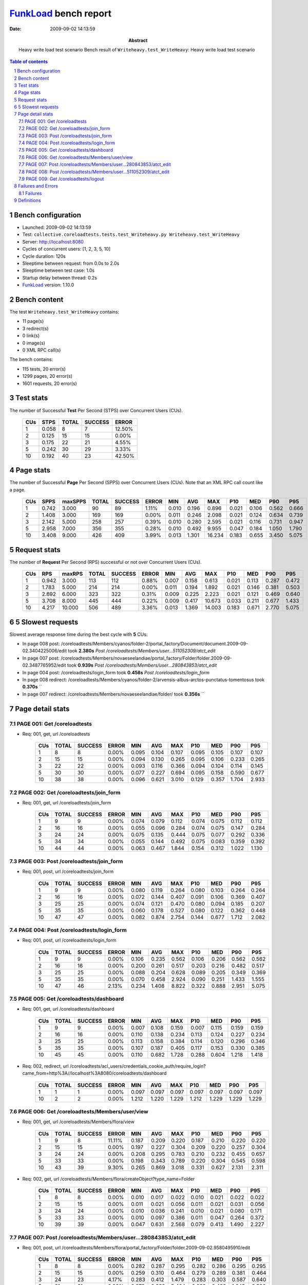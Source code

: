 ======================
FunkLoad_ bench report
======================


:date: 2009-09-02 14:13:59
:abstract: Heavy write load test scenario
           Bench result of ``Writeheavy.test_WriteHeavy``: 
           Heavy write load test scenario

.. _FunkLoad: http://funkload.nuxeo.org/
.. sectnum::    :depth: 2
.. contents:: Table of contents

Bench configuration
-------------------

* Launched: 2009-09-02 14:13:59
* Test: ``collective.coreloadtests.tests.test_Writeheavy.py Writeheavy.test_WriteHeavy``
* Server: http://localhost:8080
* Cycles of concurrent users: [1, 2, 3, 5, 10]
* Cycle duration: 120s
* Sleeptime between request: from 0.0s to 2.0s
* Sleeptime between test case: 1.0s
* Startup delay between thread: 0.2s
* FunkLoad_ version: 1.10.0


Bench content
-------------

The test ``Writeheavy.test_WriteHeavy`` contains: 

* 11 page(s)
* 3 redirect(s)
* 0 link(s)
* 0 image(s)
* 0 XML RPC call(s)

The bench contains:

* 115 tests, 20 error(s)
* 1299 pages, 20 error(s)
* 1601 requests, 20 error(s)


Test stats
----------

The number of Successful **Test** Per Second (STPS) over Concurrent Users (CUs).

 .. image:: tests.png

 ======= ======= ======= ======= =======
     CUs    STPS   TOTAL SUCCESS   ERROR
 ======= ======= ======= ======= =======
       1   0.058       8       7  12.50%
       2   0.125      15      15   0.00%
       3   0.175      22      21   4.55%
       5   0.242      30      29   3.33%
      10   0.192      40      23  42.50%
 ======= ======= ======= ======= =======

Page stats
----------

The number of Successful **Page** Per Second (SPPS) over Concurrent Users (CUs).
Note that an XML RPC call count like a page.

 .. image:: pages_spps.png
 .. image:: pages.png

 ======= ======= ======= ======= ======= ======= ======= ======= ======= ======= ======= ======= =======
     CUs    SPPS maxSPPS   TOTAL SUCCESS   ERROR     MIN     AVG     MAX     P10     MED     P90     P95
 ======= ======= ======= ======= ======= ======= ======= ======= ======= ======= ======= ======= =======
       1   0.742   3.000      90      89   1.11%   0.010   0.196   0.896   0.021   0.106   0.562   0.666
       2   1.408   3.000     169     169   0.00%   0.011   0.246   2.098   0.021   0.124   0.634   0.739
       3   2.142   5.000     258     257   0.39%   0.010   0.280   2.595   0.021   0.116   0.731   0.947
       5   2.958   7.000     356     355   0.28%   0.010   0.492   9.955   0.047   0.184   1.050   1.790
      10   3.408   9.000     426     409   3.99%   0.013   1.301  16.234   0.183   0.655   3.450   5.075
 ======= ======= ======= ======= ======= ======= ======= ======= ======= ======= ======= ======= =======

Request stats
-------------

The number of **Request** Per Second (RPS) successful or not over Concurrent Users (CUs).

 .. image:: requests_rps.png
 .. image:: requests.png

 ======= ======= ======= ======= ======= ======= ======= ======= ======= ======= ======= ======= =======
     CUs     RPS  maxRPS   TOTAL SUCCESS   ERROR     MIN     AVG     MAX     P10     MED     P90     P95
 ======= ======= ======= ======= ======= ======= ======= ======= ======= ======= ======= ======= =======
       1   0.942   3.000     113     112   0.88%   0.007   0.158   0.613   0.021   0.113   0.287   0.472
       2   1.783   5.000     214     214   0.00%   0.011   0.194   1.892   0.021   0.146   0.381   0.503
       3   2.692   6.000     323     322   0.31%   0.009   0.225   2.223   0.021   0.121   0.469   0.640
       5   3.708   8.000     445     444   0.22%   0.009   0.417  10.673   0.033   0.211   0.677   1.433
      10   4.217  10.000     506     489   3.36%   0.013   1.369  14.003   0.183   0.671   2.770   5.075
 ======= ======= ======= ======= ======= ======= ======= ======= ======= ======= ======= ======= =======

5 Slowest requests
------------------

Slowest average response time during the best cycle with **5** CUs:

* In page 008 post: /coreloadtests/Members/cyanos/folder-2/portal_factory/Document/document.2009-09-02.3404225006/edit took **2.380s**
  `Post /coreloadtests/Members/user...511052309/atct_edit`
* In page 007 post: /coreloadtests/Members/novaeseelandiae/portal_factory/Folder/folder.2009-09-02.3487765952/edit took **0.939s**
  `Post /coreloadtests/Members/user...280843853/atct_edit`
* In page 004 post: /coreloadtests/login_form took **0.458s**
  `Post /coreloadtests/login_form`
* In page 008 redirect: /coreloadtests/Members/cyanos/folder-2/arvensis-albus-arctos-punctatus-tomentosus took **0.370s**
  ``
* In page 007 redirect: /coreloadtests/Members/novaeseelandiae/folder/ took **0.356s**
  ``

Page detail stats
-----------------


PAGE 001: Get /coreloadtests
~~~~~~~~~~~~~~~~~~~~~~~~~~~~

* Req: 001, get, url /coreloadtests

     .. image:: request_001.001.png

     ======= ======= ======= ======= ======= ======= ======= ======= ======= ======= =======
         CUs   TOTAL SUCCESS   ERROR     MIN     AVG     MAX     P10     MED     P90     P95
     ======= ======= ======= ======= ======= ======= ======= ======= ======= ======= =======
           1       8       8   0.00%   0.095   0.104   0.107   0.095   0.105   0.107   0.107
           2      15      15   0.00%   0.094   0.130   0.265   0.095   0.106   0.233   0.265
           3      22      22   0.00%   0.093   0.116   0.366   0.094   0.104   0.114   0.145
           5      30      30   0.00%   0.077   0.227   0.694   0.095   0.158   0.590   0.677
          10      38      38   0.00%   0.096   0.621   3.010   0.129   0.357   1.704   2.933
     ======= ======= ======= ======= ======= ======= ======= ======= ======= ======= =======

PAGE 002: Get /coreloadtests/join_form
~~~~~~~~~~~~~~~~~~~~~~~~~~~~~~~~~~~~~~

* Req: 001, get, url /coreloadtests/join_form

     .. image:: request_002.001.png

     ======= ======= ======= ======= ======= ======= ======= ======= ======= ======= =======
         CUs   TOTAL SUCCESS   ERROR     MIN     AVG     MAX     P10     MED     P90     P95
     ======= ======= ======= ======= ======= ======= ======= ======= ======= ======= =======
           1       9       9   0.00%   0.074   0.079   0.112   0.074   0.075   0.112   0.112
           2      16      16   0.00%   0.055   0.096   0.284   0.074   0.075   0.147   0.284
           3      24      24   0.00%   0.075   0.135   0.444   0.075   0.077   0.292   0.336
           5      34      34   0.00%   0.055   0.144   0.492   0.075   0.083   0.359   0.392
          10      44      44   0.00%   0.063   0.467   1.844   0.154   0.312   1.022   1.130
     ======= ======= ======= ======= ======= ======= ======= ======= ======= ======= =======

PAGE 003: Post /coreloadtests/join_form
~~~~~~~~~~~~~~~~~~~~~~~~~~~~~~~~~~~~~~~

* Req: 001, post, url /coreloadtests/join_form

     .. image:: request_003.001.png

     ======= ======= ======= ======= ======= ======= ======= ======= ======= ======= =======
         CUs   TOTAL SUCCESS   ERROR     MIN     AVG     MAX     P10     MED     P90     P95
     ======= ======= ======= ======= ======= ======= ======= ======= ======= ======= =======
           1       9       9   0.00%   0.080   0.119   0.264   0.080   0.103   0.264   0.264
           2      16      16   0.00%   0.072   0.144   0.407   0.091   0.106   0.369   0.407
           3      25      25   0.00%   0.074   0.121   0.470   0.080   0.094   0.185   0.207
           5      35      35   0.00%   0.060   0.178   0.527   0.080   0.122   0.362   0.448
          10      47      47   0.00%   0.082   0.874   2.754   0.144   0.677   1.712   2.082
     ======= ======= ======= ======= ======= ======= ======= ======= ======= ======= =======

PAGE 004: Post /coreloadtests/login_form
~~~~~~~~~~~~~~~~~~~~~~~~~~~~~~~~~~~~~~~~

* Req: 001, post, url /coreloadtests/login_form

     .. image:: request_004.001.png

     ======= ======= ======= ======= ======= ======= ======= ======= ======= ======= =======
         CUs   TOTAL SUCCESS   ERROR     MIN     AVG     MAX     P10     MED     P90     P95
     ======= ======= ======= ======= ======= ======= ======= ======= ======= ======= =======
           1       9       9   0.00%   0.106   0.235   0.562   0.106   0.206   0.562   0.562
           2      16      16   0.00%   0.200   0.261   0.517   0.203   0.216   0.482   0.517
           3      25      25   0.00%   0.088   0.204   0.628   0.089   0.205   0.349   0.369
           5      35      35   0.00%   0.070   0.458   2.924   0.090   0.251   1.433   1.555
          10      47      46   2.13%   0.234   1.408   8.822   0.322   0.888   2.951   5.075
     ======= ======= ======= ======= ======= ======= ======= ======= ======= ======= =======

PAGE 005: Get /coreloadtests/dashboard
~~~~~~~~~~~~~~~~~~~~~~~~~~~~~~~~~~~~~~

* Req: 001, get, url /coreloadtests/dashboard

     .. image:: request_005.001.png

     ======= ======= ======= ======= ======= ======= ======= ======= ======= ======= =======
         CUs   TOTAL SUCCESS   ERROR     MIN     AVG     MAX     P10     MED     P90     P95
     ======= ======= ======= ======= ======= ======= ======= ======= ======= ======= =======
           1       9       9   0.00%   0.007   0.108   0.159   0.007   0.115   0.159   0.159
           2      16      16   0.00%   0.110   0.138   0.234   0.113   0.124   0.227   0.234
           3      25      25   0.00%   0.113   0.158   0.384   0.114   0.120   0.296   0.346
           5      35      35   0.00%   0.107   0.187   0.405   0.117   0.153   0.330   0.385
          10      45      45   0.00%   0.110   0.682   1.728   0.288   0.604   1.218   1.418
     ======= ======= ======= ======= ======= ======= ======= ======= ======= ======= =======
* Req: 002, redirect, url /coreloadtests/acl_users/credentials_cookie_auth/require_login?came_from=http%3A//localhost%3A8080/coreloadtests/dashboard

     .. image:: request_005.002.png

     ======= ======= ======= ======= ======= ======= ======= ======= ======= ======= =======
         CUs   TOTAL SUCCESS   ERROR     MIN     AVG     MAX     P10     MED     P90     P95
     ======= ======= ======= ======= ======= ======= ======= ======= ======= ======= =======
           1       1       1   0.00%   0.097   0.097   0.097   0.097   0.097   0.097   0.097
          10       2       2   0.00%   1.212   1.220   1.229   1.212   1.229   1.229   1.229
     ======= ======= ======= ======= ======= ======= ======= ======= ======= ======= =======

PAGE 006: Get /coreloadtests/Members/user/view
~~~~~~~~~~~~~~~~~~~~~~~~~~~~~~~~~~~~~~~~~~~~~~

* Req: 001, get, url /coreloadtests/Members/flora/view

     .. image:: request_006.001.png

     ======= ======= ======= ======= ======= ======= ======= ======= ======= ======= =======
         CUs   TOTAL SUCCESS   ERROR     MIN     AVG     MAX     P10     MED     P90     P95
     ======= ======= ======= ======= ======= ======= ======= ======= ======= ======= =======
           1       9       8  11.11%   0.187   0.209   0.220   0.187   0.210   0.220   0.220
           2      15      15   0.00%   0.197   0.227   0.304   0.209   0.220   0.257   0.304
           3      24      24   0.00%   0.208   0.295   0.783   0.210   0.232   0.455   0.657
           5      33      33   0.00%   0.198   0.343   0.789   0.220   0.304   0.545   0.598
          10      43      39   9.30%   0.265   0.869   3.018   0.331   0.627   2.131   2.311
     ======= ======= ======= ======= ======= ======= ======= ======= ======= ======= =======
* Req: 002, get, url /coreloadtests/Members/flora/createObject?type_name=Folder

     .. image:: request_006.002.png

     ======= ======= ======= ======= ======= ======= ======= ======= ======= ======= =======
         CUs   TOTAL SUCCESS   ERROR     MIN     AVG     MAX     P10     MED     P90     P95
     ======= ======= ======= ======= ======= ======= ======= ======= ======= ======= =======
           1       8       8   0.00%   0.010   0.017   0.022   0.010   0.021   0.022   0.022
           2      15      15   0.00%   0.011   0.021   0.056   0.011   0.021   0.031   0.056
           3      24      24   0.00%   0.010   0.036   0.241   0.010   0.021   0.080   0.171
           5      33      33   0.00%   0.010   0.097   0.386   0.011   0.047   0.264   0.372
          10      39      39   0.00%   0.047   0.631   2.568   0.079   0.413   1.490   2.227
     ======= ======= ======= ======= ======= ======= ======= ======= ======= ======= =======

PAGE 007: Post /coreloadtests/Members/user...280843853/atct_edit
~~~~~~~~~~~~~~~~~~~~~~~~~~~~~~~~~~~~~~~~~~~~~~~~~~~~~~~~~~~~~~~~

* Req: 001, post, url /coreloadtests/Members/flora/portal_factory/Folder/folder.2009-09-02.9580495910/edit

     .. image:: request_007.001.png

     ======= ======= ======= ======= ======= ======= ======= ======= ======= ======= =======
         CUs   TOTAL SUCCESS   ERROR     MIN     AVG     MAX     P10     MED     P90     P95
     ======= ======= ======= ======= ======= ======= ======= ======= ======= ======= =======
           1       8       8   0.00%   0.282   0.287   0.295   0.282   0.286   0.295   0.295
           2      15      15   0.00%   0.259   0.310   0.464   0.279   0.289   0.381   0.464
           3      24      23   4.17%   0.283   0.412   1.479   0.283   0.303   0.587   0.640
           5      31      31   0.00%   0.278   0.939   5.464   0.298   0.483   1.645   3.536
          10      37      33  10.81%   0.626   3.094  11.870   0.773   1.957   7.805   9.661
     ======= ======= ======= ======= ======= ======= ======= ======= ======= ======= =======
* Req: 002, redirect, url /coreloadtests/Members/flora/folder/

     .. image:: request_007.002.png

     ======= ======= ======= ======= ======= ======= ======= ======= ======= ======= =======
         CUs   TOTAL SUCCESS   ERROR     MIN     AVG     MAX     P10     MED     P90     P95
     ======= ======= ======= ======= ======= ======= ======= ======= ======= ======= =======
           1       8       8   0.00%   0.210   0.279   0.613   0.210   0.241   0.613   0.613
           2      15      15   0.00%   0.222   0.279   0.612   0.232   0.244   0.334   0.612
           3      23      23   0.00%   0.222   0.308   0.618   0.225   0.257   0.466   0.474
           5      31      31   0.00%   0.221   0.356   0.986   0.232   0.309   0.490   0.738
          10      32      32   0.00%   0.344   1.213   2.933   0.414   1.040   2.507   2.632
     ======= ======= ======= ======= ======= ======= ======= ======= ======= ======= =======
* Req: 003, get, url /coreloadtests/Members/vitis/folder/createObject?type_name=Document

     .. image:: request_007.003.png

     ======= ======= ======= ======= ======= ======= ======= ======= ======= ======= =======
         CUs   TOTAL SUCCESS   ERROR     MIN     AVG     MAX     P10     MED     P90     P95
     ======= ======= ======= ======= ======= ======= ======= ======= ======= ======= =======
           1       7       7   0.00%   0.011   0.019   0.039   0.011   0.013   0.039   0.039
           2      15      15   0.00%   0.011   0.041   0.297   0.011   0.022   0.076   0.297
           3      23      23   0.00%   0.011   0.061   0.278   0.012   0.021   0.208   0.244
           5      31      31   0.00%   0.010   0.093   0.876   0.011   0.029   0.237   0.337
          10      32      32   0.00%   0.013   0.534   2.142   0.114   0.356   1.084   1.964
     ======= ======= ======= ======= ======= ======= ======= ======= ======= ======= =======

PAGE 008: Post /coreloadtests/Members/user...511052309/atct_edit
~~~~~~~~~~~~~~~~~~~~~~~~~~~~~~~~~~~~~~~~~~~~~~~~~~~~~~~~~~~~~~~~

* Req: 001, post, url /coreloadtests/Members/vitis/folder/portal_factory/Document/document.2009-09-02.9459224508/edit

     .. image:: request_008.001.png

     ======= ======= ======= ======= ======= ======= ======= ======= ======= ======= =======
         CUs   TOTAL SUCCESS   ERROR     MIN     AVG     MAX     P10     MED     P90     P95
     ======= ======= ======= ======= ======= ======= ======= ======= ======= ======= =======
           1       7       7   0.00%   0.413   0.462   0.488   0.413   0.472   0.488   0.488
           2      15      15   0.00%   0.443   0.708   1.892   0.452   0.503   1.187   1.892
           3      21      21   0.00%   0.444   0.912   2.223   0.469   0.657   1.942   1.976
           5      30      29   3.33%   0.469   2.380  10.673   0.533   0.966   6.193   9.710
          10      31      23  25.81%   1.407   7.207  14.003   1.657   6.752  13.502  13.689
     ======= ======= ======= ======= ======= ======= ======= ======= ======= ======= =======
* Req: 002, redirect, url /coreloadtests/Members/vitis/folder/chilensis-pedis-montanus-ennea-brachy

     .. image:: request_008.002.png

     ======= ======= ======= ======= ======= ======= ======= ======= ======= ======= =======
         CUs   TOTAL SUCCESS   ERROR     MIN     AVG     MAX     P10     MED     P90     P95
     ======= ======= ======= ======= ======= ======= ======= ======= ======= ======= =======
           1       7       7   0.00%   0.184   0.205   0.221   0.184   0.205   0.221   0.221
           2      15      15   0.00%   0.185   0.224   0.274   0.204   0.218   0.271   0.274
           3      21      21   0.00%   0.197   0.301   1.040   0.207   0.228   0.548   0.577
           5      29      29   0.00%   0.196   0.370   1.144   0.213   0.287   0.823   0.846
          10      23      23   0.00%   0.293   1.070   3.033   0.315   0.833   2.231   2.490
     ======= ======= ======= ======= ======= ======= ======= ======= ======= ======= =======

PAGE 009: Get /coreloadtests/logout
~~~~~~~~~~~~~~~~~~~~~~~~~~~~~~~~~~~

* Req: 001, get, url /coreloadtests/logout

     .. image:: request_009.001.png

     ======= ======= ======= ======= ======= ======= ======= ======= ======= ======= =======
         CUs   TOTAL SUCCESS   ERROR     MIN     AVG     MAX     P10     MED     P90     P95
     ======= ======= ======= ======= ======= ======= ======= ======= ======= ======= =======
           1       7       7   0.00%   0.011   0.020   0.025   0.011   0.021   0.025   0.025
           2      15      15   0.00%   0.011   0.019   0.065   0.011   0.012   0.028   0.065
           3      21      21   0.00%   0.009   0.054   0.455   0.009   0.021   0.102   0.119
           5      29      29   0.00%   0.009   0.057   0.263   0.010   0.025   0.191   0.241
          10      23      23   0.00%   0.013   0.684   2.540   0.036   0.467   2.299   2.501
     ======= ======= ======= ======= ======= ======= ======= ======= ======= ======= =======
* Req: 002, redirect, url /coreloadtests/logged_out

     .. image:: request_009.002.png

     ======= ======= ======= ======= ======= ======= ======= ======= ======= ======= =======
         CUs   TOTAL SUCCESS   ERROR     MIN     AVG     MAX     P10     MED     P90     P95
     ======= ======= ======= ======= ======= ======= ======= ======= ======= ======= =======
           1       7       7   0.00%   0.072   0.076   0.087   0.072   0.072   0.087   0.087
           2      15      15   0.00%   0.072   0.134   0.623   0.072   0.085   0.240   0.623
           3      21      21   0.00%   0.063   0.092   0.328   0.071   0.082   0.101   0.110
           5      29      29   0.00%   0.064   0.133   0.536   0.072   0.095   0.206   0.238
          10      23      23   0.00%   0.112   0.513   2.492   0.119   0.334   1.151   1.284
     ======= ======= ======= ======= ======= ======= ======= ======= ======= ======= =======

Failures and Errors
-------------------


Failures
~~~~~~~~

* 3 time(s), code: 404::

    No traceback.

* 5 time(s), code: 500, <class 'ZODB.POSException.ConflictError'>
  in Connection.py, line 594: See the server error log for details
* 8 time(s), code: 500, <class 'ZODB.POSException.ConflictError'>
  in FileStorage.py, line 514: See the server error log for details
* 4 time(s), code: 503::

    No traceback.


Definitions
-----------

* CUs: Concurrent users or number of concurrent threads executing tests.
* Request: a single GET/POST/redirect/xmlrpc request.
* Page: a request with redirects and ressource links (image, css, js) for an html page.
* STPS: Successful tests per second.
* SPPS: Successful pages per second.
* RPS: Requests per second successful or not.
* maxSPPS: Maximum SPPS during the cycle.
* maxRPS: Maximum RPS during the cycle.
* MIN: Minimum response time for a page or request.
* AVG: Average response time for a page or request.
* MAX: Maximmum response time for a page or request.
* P10: Percentil 10 or response time where 10 percent of pages or requests are delivred.
* MED: Median or Percentil 50, response time where half of pages or requests are delivred.
* P90: Percentil 90 or response time where 90 percent of pages or requests are delivred.
* P95: Percentil 95 or response time where 95 percent of pages or requests are delivred.

Report generated with FunkLoad_ 1.10.0, more information available on the `FunkLoad site <http://funkload.nuxeo.org/#benching>`_.
